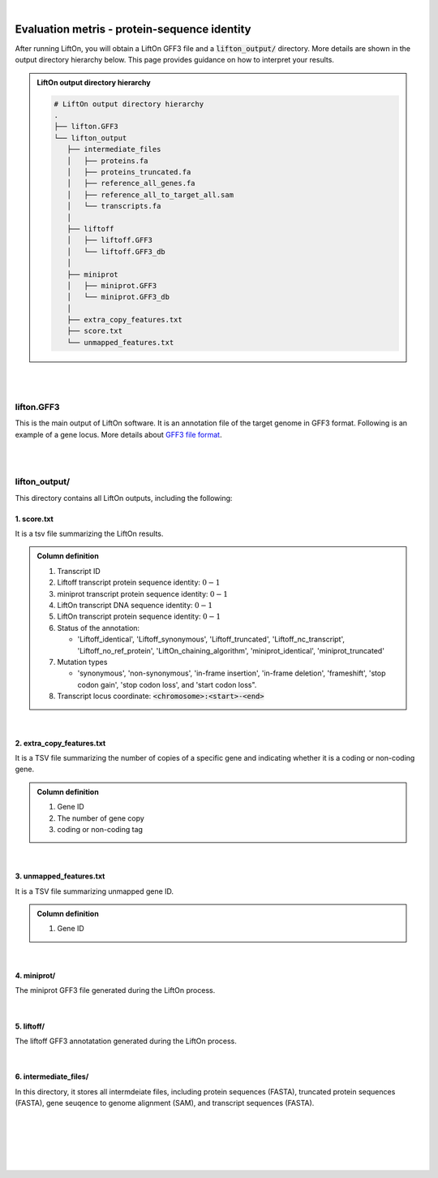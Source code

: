 
|

.. _evaluation_metrics:

Evaluation metris - protein-sequence identity
===============================================

After running LiftOn, you will obtain a LiftOn GFF3 file and a :code:`lifton_output/` directory. More details are shown in the output directory hierarchy below. This page provides guidance on how to interpret your results.

.. admonition:: LiftOn output directory hierarchy 
   :class: note


   .. code-block:: 

      # LiftOn output directory hierarchy 
      .
      ├── lifton.GFF3
      └── lifton_output
         ├── intermediate_files
         │   ├── proteins.fa
         │   ├── proteins_truncated.fa
         │   ├── reference_all_genes.fa
         │   ├── reference_all_to_target_all.sam
         │   └── transcripts.fa
         │
         ├── liftoff
         │   ├── liftoff.GFF3
         │   └── liftoff.GFF3_db
         │
         ├── miniprot
         │   ├── miniprot.GFF3
         │   └── miniprot.GFF3_db
         │
         ├── extra_copy_features.txt
         ├── score.txt
         └── unmapped_features.txt


|
|


lifton.GFF3
--------------
This is the main output of LiftOn software. It is an annotation file of the target genome in GFF3 format. Following is an example of a gene locus. More details about `GFF3 file format <https://useast.ensembl.org/info/website/upload/GFF3.html>`_. 

.. dropdown:: Example
   :animate: fade-in-slide-down
   :container: + shadow
   :title: bg-light font-weight-bolder
   :body: bg-light text-left

   .. code-block:: plain-text

      NW_020825194.1  LiftOn  gene    15799   29728   .       +       .       ID=gene-Dmel_CG1483;Dbxref=FLYBASE:FBgn0002645,GeneID:43765;Name=Map205;cyt_map=100E3-100E3;description=Microtubule-associated protein 205;gbkey=Gene;gen_map=3-103 cM;gene=Map205;gene_biotype=protein_coding;gene_synonym=205-kDa MAP,205K MAP,205kD MAP,205kDa MAP,CG1483,Dmel\CG1483,map205,MAP205,MAP4;locus_tag=Dmel_CG1483
      NW_020825194.1  LiftOn  mRNA    15799   29728   .       +       .       ID=rna-NM_001276225.1;Parent=gene-Dmel_CG1483;Dbxref=FLYBASE:FBtr0334299,GeneID:43765,GenBank:NM_001276225.1,FLYBASE:FBgn0002645;Name=NM_001276225.1;Note=Map205-RC%3B Dmel\Map205-RC%3B CG1483-RC%3B Dmel\CG1483-RC;gbkey=mRNA;gene=Map205;locus_tag=Dmel_CG1483;orig_protein_id=gnl|FlyBase|CG1483-PC|gb|AGB96532;orig_transcript_id=gnl|FlyBase|CG1483-RC;product=Microtubule-associated protein 205%2C transcript variant C;transcript_id=rna-NM_001276225.1;mutation=frameshift;protein_identity=0.795;dna_identity=0.793;status=LiftOn_chaining_algorithm
      NW_020825194.1  LiftOn  exon    15799   17891   .       +       .       Parent=rna-NM_001276225.1
      NW_020825194.1  LiftOn  exon    25963   26161   .       +       .       Parent=rna-NM_001276225.1
      NW_020825194.1  LiftOn  exon    26586   29728   .       +       .       Parent=rna-NM_001276225.1
      NW_020825194.1  LiftOn  CDS     16236   17891   2375    +       0       Parent=rna-NM_001276225.1
      NW_020825194.1  LiftOn  CDS     25963   26161   221     +       0       Parent=rna-NM_001276225.1
      NW_020825194.1  LiftOn  CDS     26586   28009   1649    +       2       Parent=rna-NM_001276225.1

|
|

lifton_output/
---------------

This directory contains all LiftOn outputs, including the following:


1. score.txt
+++++++++++++++++++++++++++++++++++

It is a tsv file summarizing the LiftOn results.

.. admonition:: Column definition
   :class: note

   1. Transcript ID
   2. Liftoff transcript protein sequence identity: :math:`0-1`
   3. miniprot transcript protein sequence identity: :math:`0-1`
   4. LiftOn transcript DNA sequence identity: :math:`0-1`
   5. LiftOn transcript protein sequence identity: :math:`0-1`
   6. Status of the annotation: 
   
      * 'Liftoff_identical', 'Liftoff_synonymous', 'Liftoff_truncated', 'Liftoff_nc_transcript', 'Liftoff_no_ref_protein', 'LiftOn_chaining_algorithm', 'miniprot_identical', 'miniprot_truncated'


   7. Mutation types

      * 'synonymous', 'non-synonymous', 'in-frame insertion', 'in-frame deletion', 'frameshift', 'stop codon gain', 'stop codon loss', and 'start codon loss".

   8. Transcript locus coordinate: :code:`<chromosome>:<start>-<end>`

.. dropdown:: Example
   :animate: fade-in-slide-down
   :container: + shadow
   :title: bg-light font-weight-bolder
   :body: bg-light text-left

   .. code-block:: plain-text

      rna-NM_176598.2 0.9146141215106732      0.9507389162561576      0.8503959276018099      0.9507389162561576      LiftOn_chaining_algorithm       frameshift      NW_020825194.1:114373-268723
      rna-NM_176599.2 0.9090909090909091      0.9448051948051948      0.8489566081483935      0.9496753246753247      LiftOn_chaining_algorithm       frameshift;start_lost   NW_020825194.1:122632-268723
      rna-NM_176600.3 0.9146141215106732      0.9507389162561576      0.8896146309601568      0.9507389162561576      LiftOn_chaining_algorithm       frameshift      NW_020825194.1:112640-268723
      rna-NM_176601.3 0.9146141215106732      0.9507389162561576      0.9075364154528183      0.9507389162561576      LiftOn_chaining_algorithm       frameshift      NW_020825194.1:112640-268723

|

2. extra_copy_features.txt
+++++++++++++++++++++++++++++++++++

It is a TSV file summarizing the number of copies of a specific gene and indicating whether it is a coding or non-coding gene.

.. admonition:: Column definition
   :class: note

   1. Gene ID
   2. The number of gene copy
   3. coding or non-coding tag



.. dropdown:: Example
   :animate: fade-in-slide-down
   :container: + shadow
   :title: bg-light font-weight-bolder
   :body: bg-light text-left

   .. code-block:: plain-text

      gene-Dmel_CG32498       2       coding
      gene-Dmel_CG6998        2       coding
      gene-Dmel_CR32748       2       non-coding
      gene-Dmel_CG34417       2       coding
      gene-Dmel_CG1343        2       coding
      gene-Dmel_CR32615       2       non-coding
      gene-Dmel_CG46317       2       coding
      gene-Dmel_CG6340        2       coding
      gene-Dmel_CG46306       2       coding
      gene-Dmel_CG5004        2       coding

|

3. unmapped_features.txt
+++++++++++++++++++++++++++++++++++

It is a TSV file summarizing unmapped gene ID.

.. admonition:: Column definition
   :class: note

   1. Gene ID


.. dropdown:: Example
   :animate: fade-in-slide-down
   :container: + shadow
   :title: bg-light font-weight-bolder
   :body: bg-light text-left

   .. code-block:: plain-text

      gene-Dmel_CR40469
      gene-Dmel_CR43552
      gene-Dmel_CR45473
      gene-Dmel_CG32817
      gene-Dmel_CR43519
      gene-Dmel_CR45474
      gene-Dmel_CR45475
      gene-Dmel_CR46283
      gene-Dmel_CR44469
      gene-Dmel_CG13359
      gene-Dmel_CG14634
      gene-Dmel_CR45476

|

4. miniprot/
+++++++++++++++++++++++++++++++++++

The miniprot GFF3 file generated during the LiftOn process.

|

5. liftoff/
+++++++++++++++++++++++++++++++++++

The liftoff GFF3 annotatation generated during the LiftOn process.

|

6. intermediate_files/
+++++++++++++++++++++++++++++++++++

In this directory, it stores all intermdeiate files, including protein sequences (FASTA), truncated protein sequences (FASTA), gene seuqence to genome alignment (SAM), and transcript sequences (FASTA). 

|
|
|
|
|


.. image:: ../_images/jhu-logo-dark.png
   :alt: My Logo
   :class: logo, header-image only-light
   :align: center

.. image:: ../_images/jhu-logo-white.png
   :alt: My Logo
   :class: logo, header-image only-dark
   :align: center